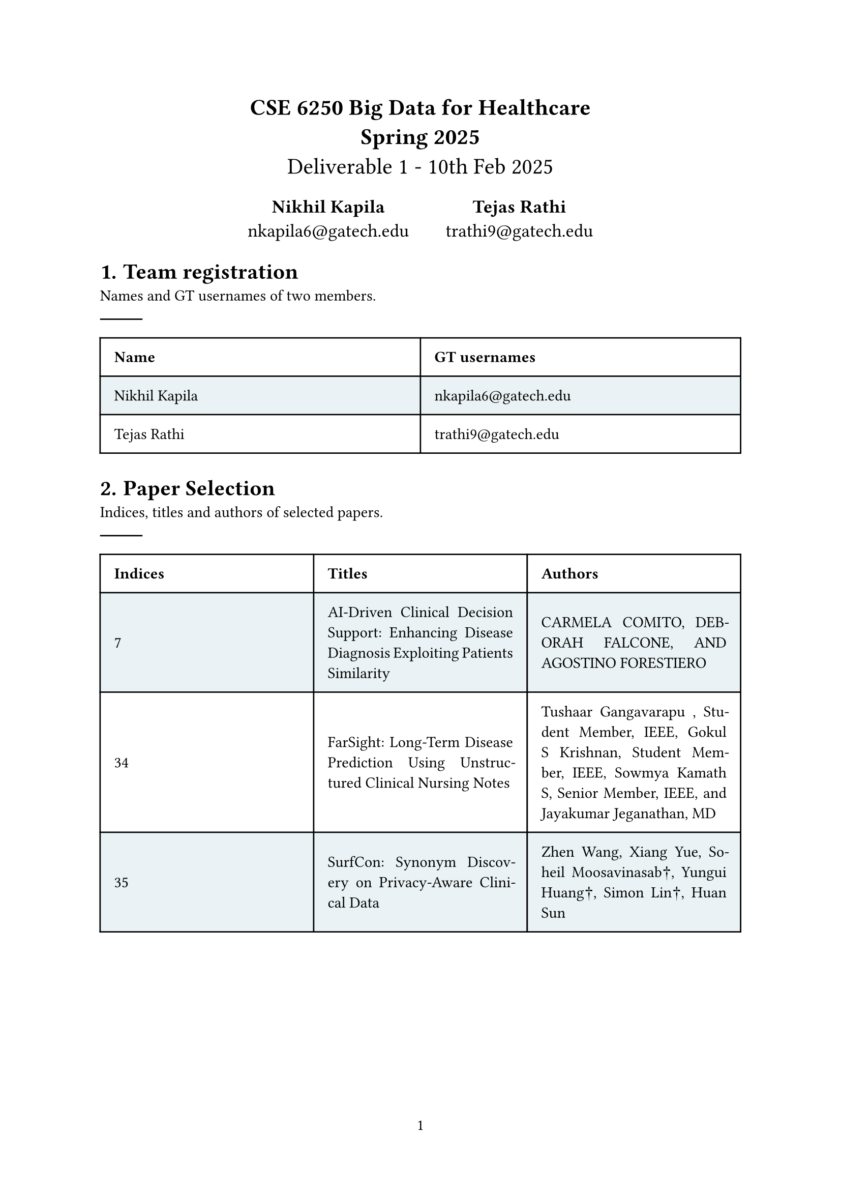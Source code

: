 #set math.equation(numbering: "(1)",  number-align: bottom)
#let sign = $"sign"$
#set document(title: [CSE 6250 - Spring 2025 - Deliverable 1],
            author: "nkapila6"
)

#show link: set text(fill: red)
#show link: underline

#set page(numbering: "1")
#align(center, text(16pt)[
  *CSE 6250 Big Data for Healthcare \ Spring 2025* \
  Deliverable 1 - 10th Feb 2025\
])
#align(center, text(13pt)[
#grid(
  columns: 2,
  gutter: 2em,
  align: (center, top),
  [
    *Nikhil Kapila* \
    nkapila6@\gatech.edu
  ],
  [
    *Tejas Rathi* \
    trathi9@\gatech.edu
  ]
)])

#set par(justify: true)
#set heading(numbering: "1.")
#show heading.where(level: 3): it =>[
    #block(it.body)
]
#set quote(block: true)
#show quote: set pad(x: 3em)
#show quote: set block(fill: gray.lighten(80%))

#show table.cell.where(y: 0): set text(
  fill: black,
  weight: "bold",
)

#set table(
  fill: (_, y) => if calc.odd(y) { rgb("EAF2F5") },
)

= Team registration
Names and GT usernames of two members.
#line()
#table(
  columns: (1fr, 1fr), inset: 10pt, align: horizon,
  table.header([Name], [GT usernames]),
  [Nikhil Kapila], [nkapila6@\gatech.edu],
  [Tejas Rathi], [trathi9@\gatech.edu],
)

= Paper Selection
Indices, titles and authors of selected papers.
#line()
#table(
  columns: (1fr, 1fr, 1fr), inset: 10pt, align: horizon,
  table.header([Indices], [Titles], [Authors],),
  [7], [AI-Driven Clinical Decision Support: Enhancing Disease Diagnosis Exploiting Patients Similarity], [CARMELA COMITO, DEBORAH FALCONE, AND AGOSTINO FORESTIERO],
  [34], [FarSight: Long-Term Disease Prediction Using Unstructured Clinical Nursing Notes], [Tushaar Gangavarapu
, Student Member, IEEE, Gokul S Krishnan, Student Member, IEEE,
Sowmya Kamath S, Senior Member, IEEE, and Jayakumar Jeganathan, MD],
  [35], [SurfCon: Synonym Discovery on Privacy-Aware Clinical Data], [Zhen Wang, Xiang Yue, Soheil Moosavinasab†, Yungui Huang†, Simon Lin†, Huan Sun],
)